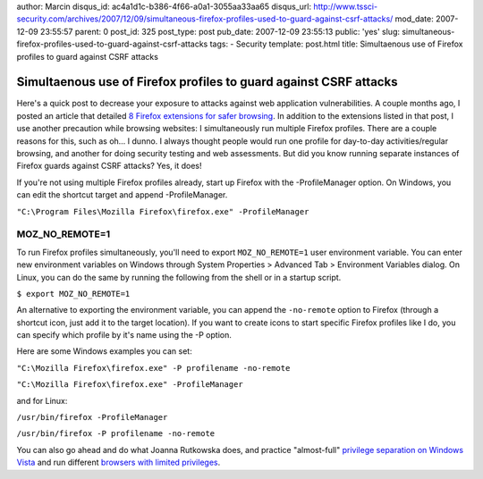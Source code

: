 author: Marcin
disqus_id: ac4a1d1c-b386-4f66-a0a1-3055aa33aa65
disqus_url: http://www.tssci-security.com/archives/2007/12/09/simultaneous-firefox-profiles-used-to-guard-against-csrf-attacks/
mod_date: 2007-12-09 23:55:57
parent: 0
post_id: 325
post_type: post
pub_date: 2007-12-09 23:55:13
public: 'yes'
slug: simultaneous-firefox-profiles-used-to-guard-against-csrf-attacks
tags:
- Security
template: post.html
title: Simultaenous use of Firefox profiles to guard against CSRF attacks

Simultaenous use of Firefox profiles to guard against CSRF attacks
##################################################################

Here's a quick post to decrease your exposure to attacks against web
application vulnerabilities. A couple months ago, I posted an article
that detailed `8 Firefox extensions for safer
browsing <http://www.tssci-security.com/archives/2007/08/15/8-firefox-extensions-towards-safer-browsing/>`_.
In addition to the extensions listed in that post, I use another
precaution while browsing websites: I simultaneously run multiple
Firefox profiles. There are a couple reasons for this, such as oh... I
dunno. I always thought people would run one profile for day-to-day
activities/regular browsing, and another for doing security testing and
web assessments. But did you know running separate instances of Firefox
guards against CSRF attacks? Yes, it does!

If you're not using multiple Firefox profiles already, start up Firefox
with the -ProfileManager option. On Windows, you can edit the shortcut
target and append -ProfileManager.

``"C:\Program Files\Mozilla Firefox\firefox.exe" -ProfileManager``

MOZ\_NO\_REMOTE=1
~~~~~~~~~~~~~~~~~

To run Firefox profiles simultaneously, you'll need to export
``MOZ_NO_REMOTE=1`` user environment variable. You can enter new
environment variables on Windows through System Properties > Advanced
Tab > Environment Variables dialog. On Linux, you can do the same by
running the following from the shell or in a startup script.

``$ export MOZ_NO_REMOTE=1``

An alternative to exporting the environment variable, you can append the
``-no-remote`` option to Firefox (through a shortcut icon, just add it
to the target location). If you want to create icons to start specific
Firefox profiles like I do, you can specify which profile by it's name
using the -P option.

Here are some Windows examples you can set:

``"C:\Mozilla Firefox\firefox.exe" -P profilename -no-remote``

``"C:\Mozilla Firefox\firefox.exe" -ProfileManager``

and for Linux:

``/usr/bin/firefox -ProfileManager``

``/usr/bin/firefox -P profilename -no-remote``

You can also go ahead and do what Joanna Rutkowska does, and practice
"almost-full" `privilege separation on Windows
Vista <http://theinvisiblethings.blogspot.com/2007/02/running-vista-every-day.html>`_
and run different `browsers with limited
privileges <http://theinvisiblethings.blogspot.com/2007/10/thoughts-on-browser-rootkits.html>`_.
